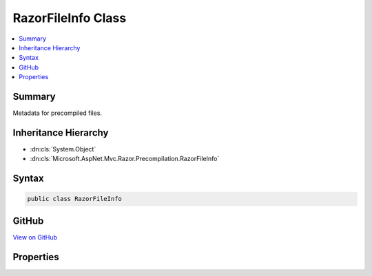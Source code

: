 

RazorFileInfo Class
===================



.. contents:: 
   :local:



Summary
-------

Metadata for precompiled files.





Inheritance Hierarchy
---------------------


* :dn:cls:`System.Object`
* :dn:cls:`Microsoft.AspNet.Mvc.Razor.Precompilation.RazorFileInfo`








Syntax
------

.. code-block:: csharp

   public class RazorFileInfo





GitHub
------

`View on GitHub <https://github.com/aspnet/apidocs/blob/master/aspnet/mvc/src/Microsoft.AspNet.Mvc.Razor/Precompilation/RazorFileInfo.cs>`_





.. dn:class:: Microsoft.AspNet.Mvc.Razor.Precompilation.RazorFileInfo

Properties
----------

.. dn:class:: Microsoft.AspNet.Mvc.Razor.Precompilation.RazorFileInfo
    :noindex:
    :hidden:

    
    .. dn:property:: Microsoft.AspNet.Mvc.Razor.Precompilation.RazorFileInfo.FullTypeName
    
        
    
        Type name including namespace.
    
        
        :rtype: System.String
    
        
        .. code-block:: csharp
    
           public string FullTypeName { get; set; }
    
    .. dn:property:: Microsoft.AspNet.Mvc.Razor.Precompilation.RazorFileInfo.RelativePath
    
        
    
        Path to to the file relative to the application base.
    
        
        :rtype: System.String
    
        
        .. code-block:: csharp
    
           public string RelativePath { get; set; }
    


